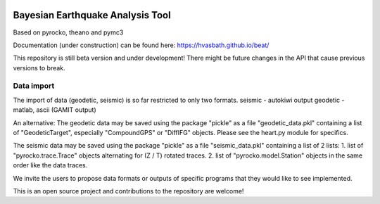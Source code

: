 .. image:: docs/_static/LOGO_BEAT.png?raw=true
    :align: center
    :alt: BEAT logo

Bayesian Earthquake Analysis Tool
---------------------------------

Based on pyrocko, theano and pymc3

Documentation (under construction) can be found here:
https://hvasbath.github.io/beat/

This repository is still beta version and under development!
There might be future changes in the API that cause previous versions to break.

Data import
===========
The import of data (geodetic, seismic) is so far restricted to only two formats.
seismic - autokiwi output
geodetic - matlab, ascii (GAMIT output)

An alternative:
The geodetic data may be saved using the package "pickle" as a file "geodetic_data.pkl"
containing a list of "GeodeticTarget", especially "CompoundGPS" or "DiffIFG" objects. Please see the heart.py module for specifics.

The seismic data may be saved using the package "pickle" as a file "seismic_data.pkl"
containing a list of 2 lists:
1. list of "pyrocko.trace.Trace" objects alternating for (Z / T) rotated traces.
2. list of "pyrocko.model.Station" objects in the same order like the data traces.

We invite the users to propose data formats or outputs of specific programs that they would 
like to see implemented. 

This is an open source project and contributions to the repository are welcome!
